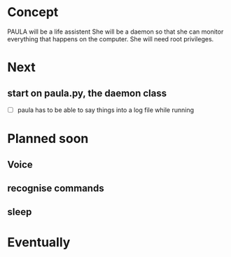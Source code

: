 
* Concept
  PAULA will be a life assistent
  She will be a daemon so that she can monitor everything that happens on the computer.
  She will need root privileges.

* Next
** start on paula.py, the daemon class
   - [ ] paula has to be able to say things into a log file while running

* Planned soon
** Voice
** recognise commands
** sleep

* Eventually
